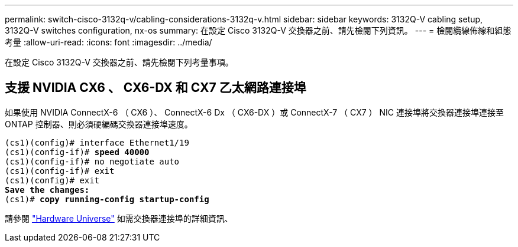 ---
permalink: switch-cisco-3132q-v/cabling-considerations-3132q-v.html 
sidebar: sidebar 
keywords: 3132Q-V cabling setup, 3132Q-V switches configuration, nx-os 
summary: 在設定 Cisco 3132Q-V 交換器之前、請先檢閱下列資訊。 
---
= 檢閱纜線佈線和組態考量
:allow-uri-read: 
:icons: font
:imagesdir: ../media/


[role="lead"]
在設定 Cisco 3132Q-V 交換器之前、請先檢閱下列考量事項。



== 支援 NVIDIA CX6 、 CX6-DX 和 CX7 乙太網路連接埠

如果使用 NVIDIA ConnectX-6 （ CX6 ）、 ConnectX-6 Dx （ CX6-DX ）或 ConnectX-7 （ CX7 ） NIC 連接埠將交換器連接埠連接至 ONTAP 控制器、則必須硬編碼交換器連接埠速度。

[listing, subs="+quotes"]
----
(cs1)(config)# interface Ethernet1/19
(cs1)(config-if)# *speed 40000*
(cs1)(config-if)# no negotiate auto
(cs1)(config-if)# exit
(cs1)(config)# exit
*Save the changes:*
(cs1)# *copy running-config startup-config*
----
請參閱 https://hwu.netapp.com/Switch/Index["Hardware Universe"^] 如需交換器連接埠的詳細資訊、
